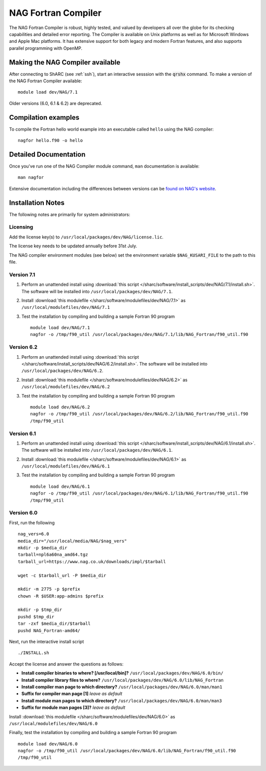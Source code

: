 NAG Fortran Compiler
====================

The NAG Fortran Compiler is robust, highly tested, and valued by developers all over the globe for its checking capabilities and detailed error reporting. The Compiler is available on Unix platforms as well as for Microsoft Windows and Apple Mac platforms. It has extensive support for both legacy and modern Fortran features, and also supports parallel programming with OpenMP.

Making the NAG Compiler available
---------------------------------

After connecting to ShARC (see :ref:`ssh`),  start an interactive sesssion with the :code:`qrshx` command. 
To make a version of the NAG Fortran Compiler available: ::

        module load dev/NAG/7.1

Older versions (6.0, 6.1 & 6.2) are deprecated.

Compilation examples
--------------------
To compile the Fortran hello world example into an executable called ``hello`` using the NAG compiler: ::

        nagfor hello.f90 -o hello

Detailed Documentation
----------------------
Once you've run one of the NAG Compiler module command, ``man`` documentation is available: ::

        man nagfor

Extensive documentation including the differences between versions can be `found on NAG's website <https://www.nag.co.uk/nag-compiler>`__.

Installation Notes
------------------

The following notes are primarily for system administrators:

Licensing
^^^^^^^^^

Add the license key(s) to ``/usr/local/packages/dev/NAG/license.lic``.

The license key needs to be updated annually before 31st July.

The NAG compiler environment modules (see below) set the environment variable ``$NAG_KUSARI_FILE`` to the path to this file.

Version 7.1
^^^^^^^^^^^

#. Perform an unattended install using :download:`this script </sharc/software/install_scripts/dev/NAG/7.1/install.sh>`.  The software will be installed into ``/usr/local/packages/dev/NAG/7.1``.
#. Install :download:`this modulefile </sharc/software/modulefiles/dev/NAG/7.1>` as ``/usr/local/modulefiles/dev/NAG/7.1``
#. Test the installation by compiling and building a sample Fortran 90 program ::

        module load dev/NAG/7.1
        nagfor -o /tmp/f90_util /usr/local/packages/dev/NAG/7.1/lib/NAG_Fortran/f90_util.f90

Version 6.2
^^^^^^^^^^^

#. Perform an unattended install using :download:`this script </sharc/software/install_scripts/dev/NAG/6.2/install.sh>`.  The software will be installed into ``/usr/local/packages/dev/NAG/6.2``.
#. Install :download:`this modulefile </sharc/software/modulefiles/dev/NAG/6.2>` as ``/usr/local/modulefiles/dev/NAG/6.2``
#. Test the installation by compiling and building a sample Fortran 90 program ::

        module load dev/NAG/6.2
        nagfor -o /tmp/f90_util /usr/local/packages/dev/NAG/6.2/lib/NAG_Fortran/f90_util.f90
        /tmp/f90_util

Version 6.1
^^^^^^^^^^^

#. Perform an unattended install using :download:`this script </sharc/software/install_scripts/dev/NAG/6.1/install.sh>`.  The software will be installed into ``/usr/local/packages/dev/NAG/6.1``.
#. Install :download:`this modulefile </sharc/software/modulefiles/dev/NAG/6.1>` as ``/usr/local/modulefiles/dev/NAG/6.1``
#. Test the installation by compiling and building a sample Fortran 90 program ::

        module load dev/NAG/6.1
        nagfor -o /tmp/f90_util /usr/local/packages/dev/NAG/6.1/lib/NAG_Fortran/f90_util.f90
        /tmp/f90_util

Version 6.0
^^^^^^^^^^^

First, run the following ::

        nag_vers=6.0
        media_dir="/usr/local/media/NAG/$nag_vers"
        mkdir -p $media_dir
        tarball=npl6a60na_amd64.tgz 
        tarball_url=https://www.nag.co.uk/downloads/impl/$tarball

        wget -c $tarball_url -P $media_dir

        mkdir -m 2775 -p $prefix
        chown -R $USER:app-admins $prefix

        mkdir -p $tmp_dir
        pushd $tmp_dir
        tar -zxf $media_dir/$tarball
        pushd NAG_Fortran-amd64/

Next, run the interactive install script ::

        ./INSTALL.sh

Accept the license and answer the questions as follows:

* **Install compiler binaries to where? [/usr/local/bin]?** ``/usr/local/packages/dev/NAG/6.0/bin/``
* **Install compiler library files to where?** ``/usr/local/packages/dev/NAG/6.0/lib/NAG_Fortran``
* **Install compiler man page to which directory?** ``/usr/local/packages/dev/NAG/6.0/man/man1``
* **Suffix for compiler man page [1]** *leave as default*
* **Install module man pages to which directory?** ``/usr/local/packages/dev/NAG/6.0/man/man3``
* **Suffix for module man pages [3]?** *leave as default*

Install :download:`this modulefile </sharc/software/modulefiles/dev/NAG/6.0>` as ``/usr/local/modulefiles/dev/NAG/6.0``

Finally, test the installation by compiling and building a sample Fortran 90 program ::

        module load dev/NAG/6.0
        nagfor -o /tmp/f90_util /usr/local/packages/dev/NAG/6.0/lib/NAG_Fortran/f90_util.f90
        /tmp/f90_util
